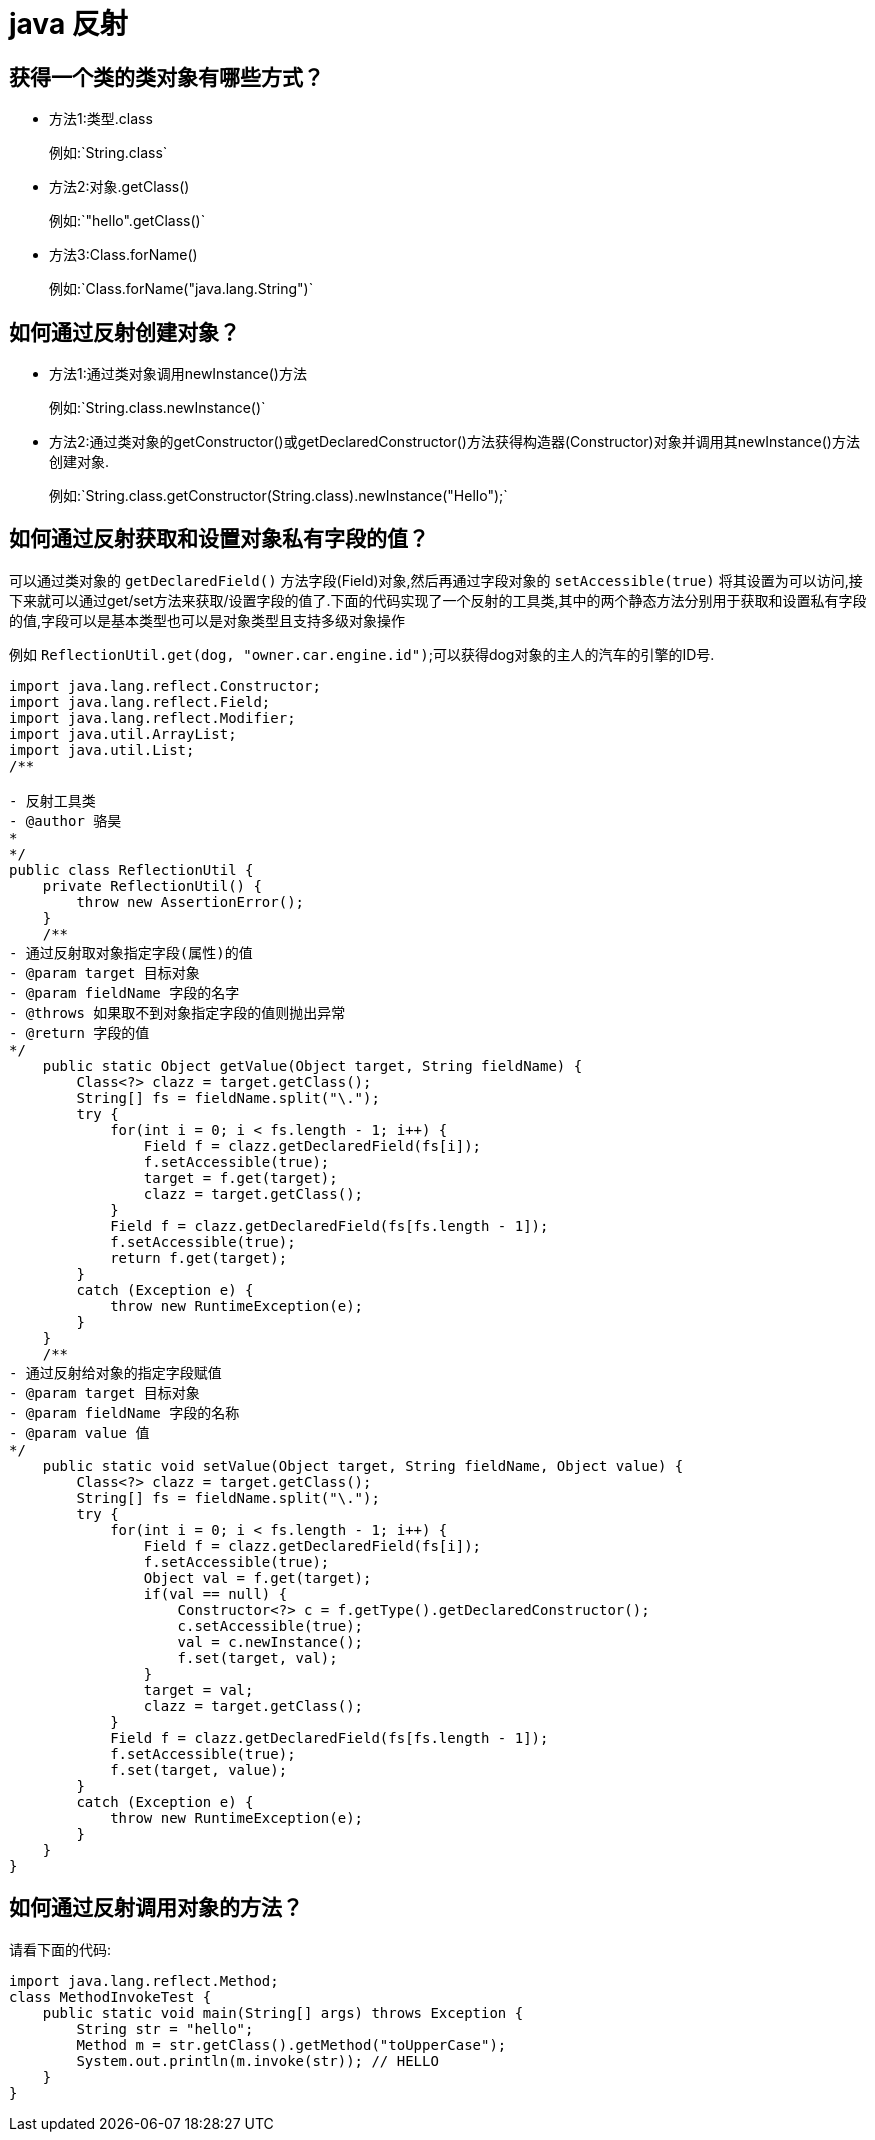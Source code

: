 [[guide-reflect]]
= java 反射

[[guide-reflect-1]]
== 获得一个类的类对象有哪些方式？


* 方法1:类型.class
+
例如:`String.class`

* 方法2:对象.getClass()
+
例如:`"hello".getClass()`

* 方法3:Class.forName()
+
例如:`Class.forName("java.lang.String")`

[[guide-reflect-2]]
== 如何通过反射创建对象？

* 方法1:通过类对象调用newInstance()方法
+
例如:`String.class.newInstance()`

* 方法2:通过类对象的getConstructor()或getDeclaredConstructor()方法获得构造器(Constructor)对象并调用其newInstance()方法创建对象.
+
例如:`String.class.getConstructor(String.class).newInstance("Hello");`

[[guide-reflect-3]]
== 如何通过反射获取和设置对象私有字段的值？

可以通过类对象的 `getDeclaredField()` 方法字段(Field)对象,然后再通过字段对象的 `setAccessible(true)` 将其设置为可以访问,接下来就可以通过get/set方法来获取/设置字段的值了.下面的代码实现了一个反射的工具类,其中的两个静态方法分别用于获取和设置私有字段的值,字段可以是基本类型也可以是对象类型且支持多级对象操作

例如 `ReflectionUtil.get(dog, "owner.car.engine.id")`;可以获得dog对象的主人的汽车的引擎的ID号.

[source,java]
----
import java.lang.reflect.Constructor;
import java.lang.reflect.Field;
import java.lang.reflect.Modifier;
import java.util.ArrayList;
import java.util.List;
/**

- 反射工具类
- @author 骆昊
*
*/
public class ReflectionUtil {
    private ReflectionUtil() {
        throw new AssertionError();
    }
    /**
- 通过反射取对象指定字段(属性)的值
- @param target 目标对象
- @param fieldName 字段的名字
- @throws 如果取不到对象指定字段的值则抛出异常
- @return 字段的值
*/
    public static Object getValue(Object target, String fieldName) {
        Class<?> clazz = target.getClass();
        String[] fs = fieldName.split("\.");
        try {
            for(int i = 0; i < fs.length - 1; i++) {
                Field f = clazz.getDeclaredField(fs[i]);
                f.setAccessible(true);
                target = f.get(target);
                clazz = target.getClass();
            }
            Field f = clazz.getDeclaredField(fs[fs.length - 1]);
            f.setAccessible(true);
            return f.get(target);
        }
        catch (Exception e) {
            throw new RuntimeException(e);
        }
    }
    /**
- 通过反射给对象的指定字段赋值
- @param target 目标对象
- @param fieldName 字段的名称
- @param value 值
*/
    public static void setValue(Object target, String fieldName, Object value) {
        Class<?> clazz = target.getClass();
        String[] fs = fieldName.split("\.");
        try {
            for(int i = 0; i < fs.length - 1; i++) {
                Field f = clazz.getDeclaredField(fs[i]);
                f.setAccessible(true);
                Object val = f.get(target);
                if(val == null) {
                    Constructor<?> c = f.getType().getDeclaredConstructor();
                    c.setAccessible(true);
                    val = c.newInstance();
                    f.set(target, val);
                }
                target = val;
                clazz = target.getClass();
            }
            Field f = clazz.getDeclaredField(fs[fs.length - 1]);
            f.setAccessible(true);
            f.set(target, value);
        }
        catch (Exception e) {
            throw new RuntimeException(e);
        }
    }
}

----

[[guide-reflect-4]]
== 如何通过反射调用对象的方法？

请看下面的代码:

[source,java]
----
import java.lang.reflect.Method;
class MethodInvokeTest {
    public static void main(String[] args) throws Exception {
        String str = "hello";
        Method m = str.getClass().getMethod("toUpperCase");
        System.out.println(m.invoke(str)); // HELLO
    }
}
----
